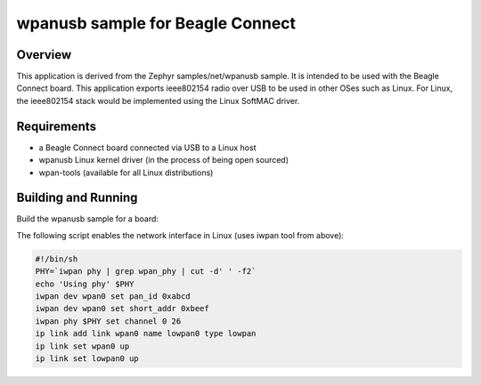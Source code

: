 .. _wpanusb-sample:

wpanusb sample for Beagle Connect
##############

Overview
********

This application is derived from the Zephyr samples/net/wpanusb sample.
It is intended to be used with the Beagle Connect board. 
This application exports ieee802154 radio over USB to be used in
other OSes such as Linux.  For Linux, the ieee802154 stack would be
implemented using the Linux SoftMAC driver.

Requirements
************

- a Beagle Connect board connected via USB to a Linux host
- wpanusb Linux kernel driver (in the process of being open sourced)
- wpan-tools (available for all Linux distributions)

Building and Running
********************

Build the wpanusb sample for a board:

.. zephyr-app-commands::
   :zephyr-app: wpanusb-bc
   :board: beagle-connect
   :goals: build
   :compact:

The following script enables the network interface in Linux
(uses iwpan tool from above):

.. code-block:: console

    #!/bin/sh
    PHY=`iwpan phy | grep wpan_phy | cut -d' ' -f2`
    echo 'Using phy' $PHY
    iwpan dev wpan0 set pan_id 0xabcd
    iwpan dev wpan0 set short_addr 0xbeef
    iwpan phy $PHY set channel 0 26
    ip link add link wpan0 name lowpan0 type lowpan
    ip link set wpan0 up
    ip link set lowpan0 up
